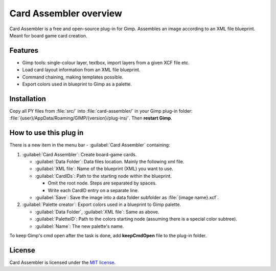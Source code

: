 Card Assembler overview
=======================

Card Assembler is a free and open-source plug-in for Gimp. Assembles an
image according to an XML file blueprint. Meant for board game card
creation.

Features
--------

* Gimp tools: single-colour layer, textbox, import layers from a given XCF
  file etc.
* Load card layout information from an XML file blueprint.
* Command chaining, making templates possible.
* Export colors used in blueprint to Gimp as a palette.

Installation
------------

Copy all PY files from :file:`src/` into :file:`card-assembler/`
in your Gimp plug-in folder:
:file:`{user}/AppData/Roaming/GIMP/{version}/plug-ins/`. Then **restart Gimp**.

How to use this plug in
-----------------------

There is a new item in the menu bar - :guilabel:`Card Assembler` containing:

1. :guilabel:`Card Assembler`: Create board-game cards.

   * :guilabel:`Data Folder`: Data files location. Mainly the following xml file.
   * :guilabel:`XML file`: Name of the blueprint (XML) you want to use.
   * :guilabel:`CardIDs`: Path to the starting node within the blueprint.

     * Omit the root node. Steps are separated by spaces.
     * Write each CardID entry on a separate line.

   * :guilabel:`Save`: Save the image into a data folder subfolder as
     :file:`{image name}.xcf`.

2. :guilabel:`Palette creator`: Export colors used in a blueprint to Gimp palette.

   * :guilabel:`Data Folder`, :guilabel:`XML file`: Same as above.
   * :guilabel:`PaletteID`: Path to the colors starting node (assuming there is
     a special color subtree).
   * :guilabel:`Name`: The new palette's name.

To keep Gimp's cmd open after the task is done, add **keepCmdOpen** file to the
plug-in folder.

License
-------

Card Assembler is licensed under the `MIT license`_.

.. _MIT license: https://github.com/martin-brajer/card-assembler/blob/master/LICENSE

